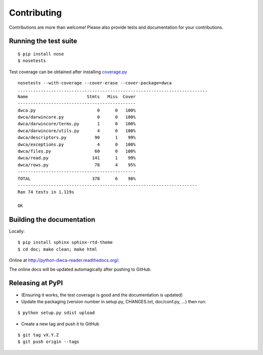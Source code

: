 Contributing
============

Contributions are more than welcome! Please also provide tests and documentation for your contributions.

Running the test suite
----------------------

::
    
    $ pip install nose
    $ nosetests

Test coverage can be obtained after installing `coverage.py`_

::

    nosetests --with-coverage --cover-erase --cover-package=dwca
    ..........................................................................
    Name                       Stmts   Miss  Cover
    ----------------------------------------------
    dwca.py                        0      0   100%
    dwca/darwincore.py             0      0   100%
    dwca/darwincore/terms.py       1      0   100%
    dwca/darwincore/utils.py       4      0   100%
    dwca/descriptors.py           90      1    99%
    dwca/exceptions.py             4      0   100%
    dwca/files.py                 60      0   100%
    dwca/read.py                 141      1    99%
    dwca/rows.py                  78      4    95%
    ----------------------------------------------
    TOTAL                        378      6    98%
    ----------------------------------------------------------------------
    Ran 74 tests in 1.119s

    OK

Building the documentation
--------------------------

Locally:

::

    $ pip install sphinx sphinx-rtd-theme
    $ cd doc; make clean; make html

Online at http://python-dwca-reader.readthedocs.org/:

The online docs will be updated automagically after pushing to GitHub.


Releasing at PyPI
-----------------

* (Ensuring it works, the test coverage is good and the documentation is updated)
* Update the packaging (version number in setup.py, CHANGES.txt, doc/conf.py, ...) then run:
    
::

    $ python setup.py sdist upload

* Create a new tag and push it to GitHub

::

    $ git tag vX.Y.Z
    $ git push origin --tags

.. _coverage.py: http://nedbatchelder.com/code/coverage/